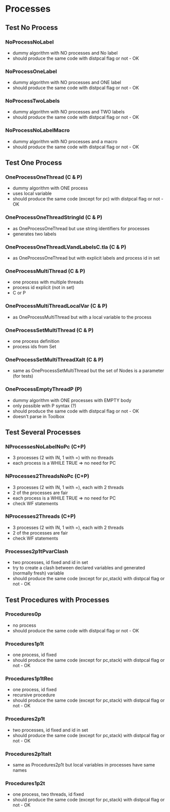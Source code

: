 * Processes

** Test No Process
*** NoProcessNoLabel
- dummy algorithm with NO processes and No label
- should produce the same code with distpcal flag or not - OK
*** NoProcessOneLabel
- dummy algorithm with NO processes and ONE label
- should produce the same code with distpcal flag or not - OK
*** NoProcessTwoLabels
- dummy algorithm with NO processes and TWO labels
- should produce the same code with distpcal flag or not - OK
*** NoProcessNoLabelMacro
- dummy algorithm with NO processes and a macro
- should produce the same code with distpcal flag or not - OK


** Test One Process
*** OneProcessOneThread (C & P)
- dummy algorithm with ONE process
- uses local variable
- should produce the same code (except for pc) with distpcal flag or not - OK
*** OneProcessOneThreadStringId (C & P)
- as OneProcessOneThread but use string identifiers for processes
- generates two labels
*** OneProcessOneThreadLVandLabelsC.tla (C & P)
- as OneProcessOneThread but with explicit labels and process id in set



*** OneProcessMultiThread (C & P)
- one process with multiple threads
- process id explicit (not in set)
- C or P
*** OneProcessMultiThreadLocalVar (C & P)
- as OneProcessMultiThread but with a local variable to the process
*** OneProcessSetMultiThread (C & P)
- one process definition
- process ids from Set 
*** OneProcessSetMultiThreadXalt (C & P)
- same as OneProcessSetMultiThread but the set of Nodes is a parameter
  (for tests)
*** OneProcessEmptyThreadP (P)
- dummy algorithm with ONE processes with EMPTY body
- only possible with P syntax (?)
- should produce the same code with distpcal flag or not - OK
- doesn't parse in Toolbox


** Test Several Processes

*** NProcessesNoLabelNoPc (C+P)
- 3 processes (2 with IN, 1 with =) with no threads
- each process is a WHILE TRUE => no need for PC

*** NProcesses2ThreadsNoPc (C+P)
- 3 processes (2 with IN, 1 with =), each with 2 threads
- 2 of the processes are fair
- each process is a WHILE TRUE => no need for PC
- check WF statements

*** NProcesses2Threads (C+P)
- 3 processes (2 with IN, 1 with =), each with 2 threads
- 2 of the processes are fair
- check WF statements

*** Processes2p1tPvarClash
- two processes, id fixed and id in set
- try to create a clash between declared variables and generated
  (normally fresh) variable
- should produce the same code (except for pc,stack) with distpcal flag or not - OK


** Test Procedures with Processes

*** Procedures0p
- no process
- should produce the same code with distpcal flag or not - OK
*** Procedures1p1t
- one process, id fixed
- should produce the same code (except for pc,stack) with distpcal flag or not - OK
*** Procedures1p1tRec
- one process, id fixed
- recursive procedure
- should produce the same code (except for pc,stack) with distpcal flag or not - OK
*** Procedures2p1t
- two processes, id fixed and id in set
- should produce the same code (except for pc,stack) with distpcal flag or not - OK
*** Procedures2p1talt
- same as Procedures2p1t but local variables in processes have same names 
*** Procedures1p2t
- one process, two threads, id fixed
- should produce the same code (except for pc,stack) with distpcal flag or not - OK




